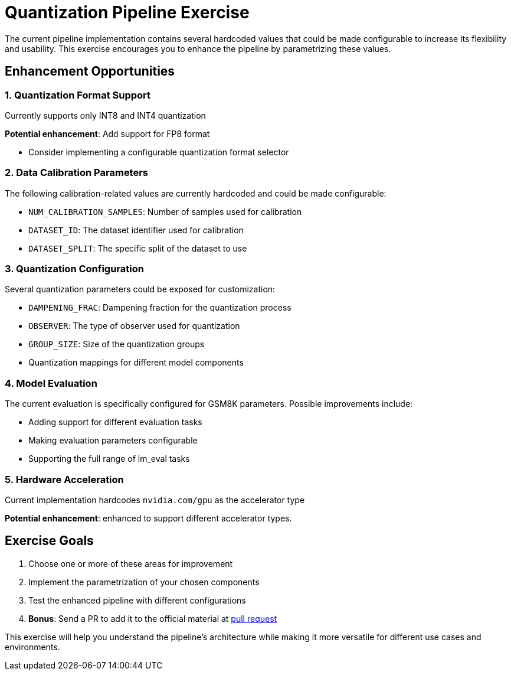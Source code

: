 = Quantization Pipeline Exercise

The current pipeline implementation contains several hardcoded values that could be made configurable to increase its flexibility and usability. This exercise encourages you to enhance the pipeline by parametrizing these values.

== Enhancement Opportunities

=== 1. Quantization Format Support
Currently supports only INT8 and INT4 quantization

**Potential enhancement**: Add support for FP8 format

* Consider implementing a configurable quantization format selector

=== 2. Data Calibration Parameters
The following calibration-related values are currently hardcoded and could be made configurable:

* `NUM_CALIBRATION_SAMPLES`: Number of samples used for calibration
* `DATASET_ID`: The dataset identifier used for calibration
* `DATASET_SPLIT`: The specific split of the dataset to use

=== 3. Quantization Configuration
Several quantization parameters could be exposed for customization:

* `DAMPENING_FRAC`: Dampening fraction for the quantization process
* `OBSERVER`: The type of observer used for quantization
* `GROUP_SIZE`: Size of the quantization groups
* Quantization mappings for different model components

=== 4. Model Evaluation
The current evaluation is specifically configured for GSM8K parameters. Possible improvements include:

* Adding support for different evaluation tasks
* Making evaluation parameters configurable
* Supporting the full range of lm_eval tasks

=== 5. Hardware Acceleration
Current implementation hardcodes `nvidia.com/gpu` as the accelerator type

**Potential enhancement**: enhanced to support different accelerator types.

== Exercise Goals
1. Choose one or more of these areas for improvement
2. Implement the parametrization of your chosen components
3. Test the enhanced pipeline with different configurations
4. *Bonus*: Send a PR to add it to the official material at https://github.com/rhpds/showroom-summit2025-lb2959-neural-magic/pulls[pull request^]

This exercise will help you understand the pipeline's architecture while making it more versatile for different use cases and environments. 
